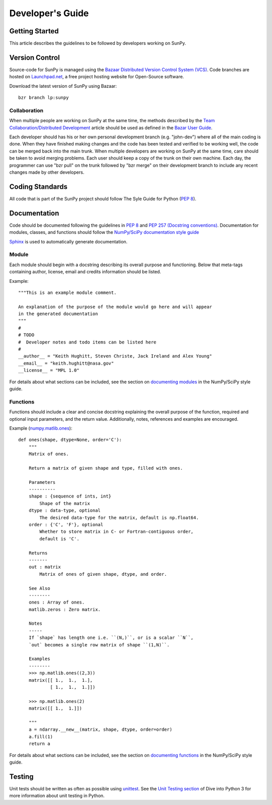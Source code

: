 =================
Developer's Guide
=================

Getting Started
---------------
This article describes the guidelines to be followed by developers working on
SunPy.

Version Control
---------------

Source-code for SunPy is managed using the `Bazaar Distributed Version Control 
System (VCS) <http://bazaar.canonical.com/en/'>`_. Code branches are hosted on 
`Launchpad.net <http://launchpad.net/sunpy>`_, a free project hosting  website 
for Open-Source software.

Download the latest version of SunPy using Bazaar: ::

    bzr branch lp:sunpy

Collaboration
^^^^^^^^^^^^^

When multiple people are working on SunPy at the same time, the methods 
described by the `Team Collaboration/Distributed Development 
<http://doc.bazaar.canonical.com/latest/en/user-guide/distributed_intro.html>`_ 
article should be used as defined in the `Bazar User Guide 
<http://doc.bazaar.canonical.com/latest/en/user-guide/>`_.

Each developer should has his or her own personal development branch (e.g. 
"john-dev") where all of the main coding is done. When they have finished making
changes and the code has been tested and verified to be working well, the code 
can be merged back into the main trunk. When multiple developers are working on 
SunPy at the same time, care should be taken to avoid merging problems. Each 
user should keep a copy of the trunk on their own machine. Each day, the 
programmer can use "bzr pull" on the trunk followed by "bzr merge" on their 
development branch to include any recent changes made by other developers.

Coding Standards
----------------
All code that is part of the SunPy project should follow The Syle Guide for 
Python (`PEP 8 <http://www.python.org/dev/peps/pep-0008/>`_).

Documentation
-------------

Code should be documented following the guidelines in `PEP 8 
<http://www.python.org/dev/peps/pep-0008/>`_ and `PEP 257 (Docstring 
conventions) <http://www.python.org/dev/peps/pep-0257/>`_. Documentation for 
modules, classes, and functions should follow the `NumPy/SciPy documentation 
style guide 
<https://github.com/numpy/numpy/blob/master/doc/HOWTO_DOCUMENT.rst.txt>`_


`Sphinx <http://sphinx.pocoo.org/>`_ is used to automatically generate 
documentation.

Module
^^^^^^

Each module should begin with a docstring describing its overall purpose and
functioning. Below that meta-tags containing author, license, email and credits 
information should be listed.

Example: ::

    """This is an example module comment.
     
    An explanation of the purpose of the module would go here and will appear 
    in the generated documentation
    """
    #
    # TODO
    #  Developer notes and todo items can be listed here
    #
    __author__ = "Keith Hughitt, Steven Christe, Jack Ireland and Alex Young"
    __email__ = "keith.hughitt@nasa.gov"
    __license__ = "MPL 1.0"

For details about what sections can be included, see the section on `documenting
modules 
<https://github.com/numpy/numpy/blob/master/doc/HOWTO_DOCUMENT.rst.txt>`_ in the
NumPy/SciPy style guide.

Functions
^^^^^^^^^

Functions should include a clear and concise docstring explaining the overall 
purpose of the function, required and optional input parameters, and the return 
value. Additionally, notes, references and examples are encouraged.

Example (`numpy.matlib.ones 
<https://github.com/numpy/numpy/blob/master/numpy/matlib.py>`_): ::

    def ones(shape, dtype=None, order='C'):
        """
        Matrix of ones.
     
        Return a matrix of given shape and type, filled with ones.
     
        Parameters
        ----------
        shape : {sequence of ints, int}
            Shape of the matrix
        dtype : data-type, optional
            The desired data-type for the matrix, default is np.float64.
        order : {'C', 'F'}, optional
            Whether to store matrix in C- or Fortran-contiguous order,
            default is 'C'.
     
        Returns
        -------
        out : matrix
            Matrix of ones of given shape, dtype, and order.
     
        See Also
        --------
        ones : Array of ones.
        matlib.zeros : Zero matrix.
     
        Notes
        -----
        If `shape` has length one i.e. ``(N,)``, or is a scalar ``N``,
        `out` becomes a single row matrix of shape ``(1,N)``.
     
        Examples
        --------
        >>> np.matlib.ones((2,3))
        matrix([[ 1.,  1.,  1.],
                [ 1.,  1.,  1.]])
     
        >>> np.matlib.ones(2)
        matrix([[ 1.,  1.]])
     
        """
        a = ndarray.__new__(matrix, shape, dtype, order=order)
        a.fill(1)
        return a
        
For details about what sections can be included, see the section on `documenting
functions 
<https://github.com/numpy/numpy/blob/master/doc/HOWTO_DOCUMENT.rst.txt>`_ in the
NumPy/SciPy style guide.
        
Testing
-------
Unit tests should be written as often as possible using `unittest 
<http://docs.python.org/release/3.1.3/library/unittest.html>`_. See the 
`Unit Testing section <http://diveintopython3.org/unit-testing.html>`_ of 
Dive into Python 3 for more information about unit testing in Python.

